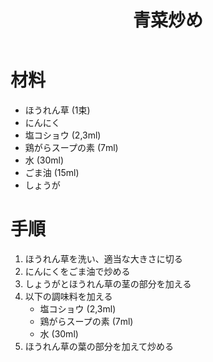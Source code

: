 #+TITLE: 青菜炒め
#+KEYWORDS: 中華 副菜

* 材料
  - ほうれん草 (1束)
  - にんにく
  - 塩コショウ (2,3ml)
  - 鶏がらスープの素 (7ml)
  - 水 (30ml)
  - ごま油 (15ml)
  - しょうが


* 手順
  1. ほうれん草を洗い、適当な大きさに切る
  2. にんにくをごま油で炒める
  3. しょうがとほうれん草の茎の部分を加える
  4. 以下の調味料を加える
     - 塩コショウ (2,3ml)
     - 鶏がらスープの素 (7ml)
     - 水 (30ml)
  5. ほうれん草の葉の部分を加えて炒める

